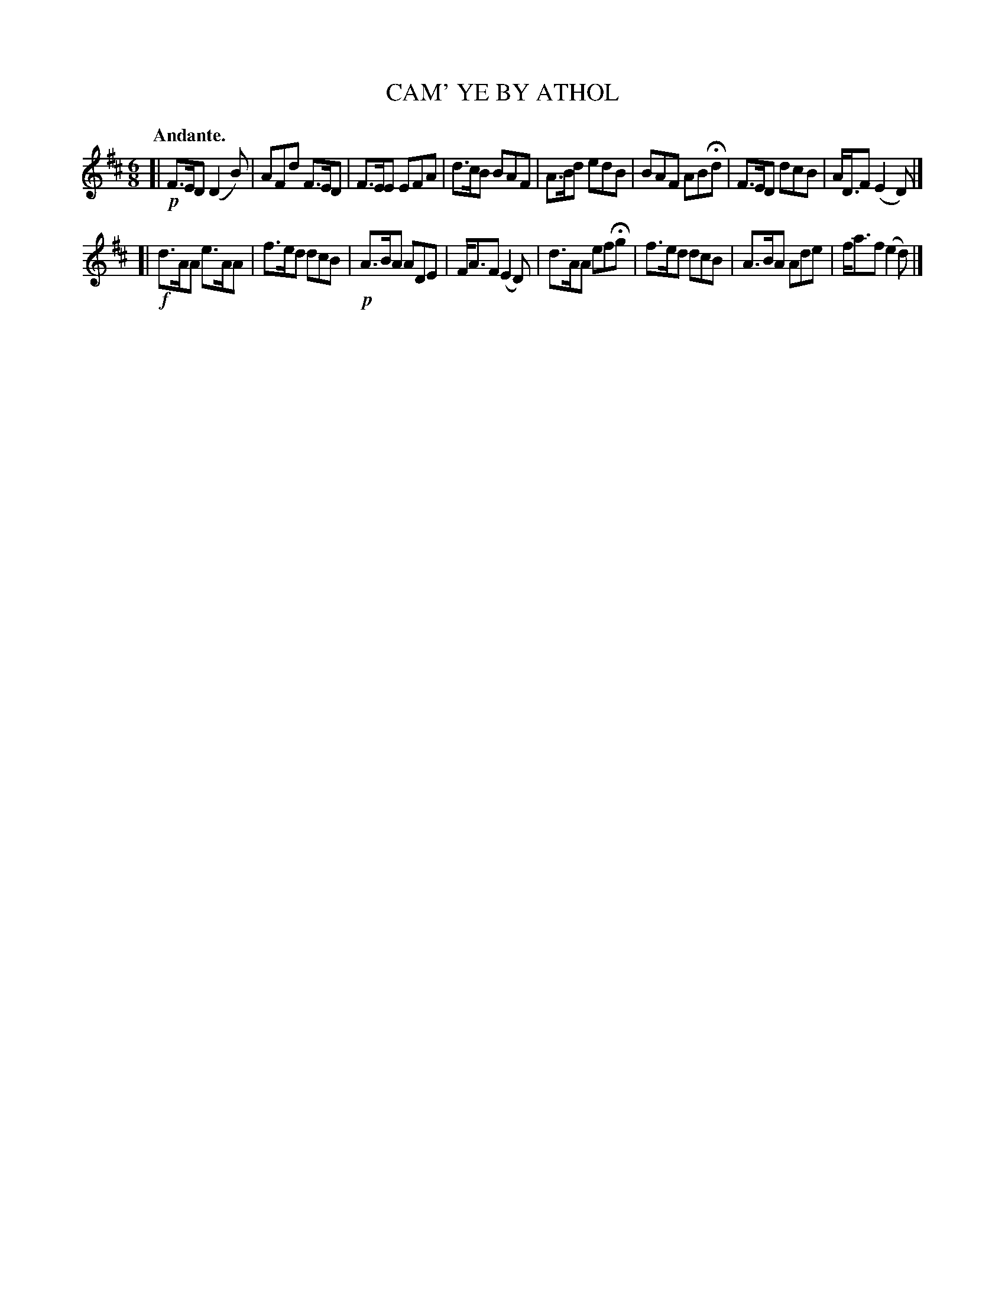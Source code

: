 X: 3408
T: CAM' YE BY ATHOL
Q: "Andante."
%R: air, jig
B: James Kerr "Merry Melodies" v.3 p.45 #408
Z: 2016 John Chambers <jc:trillian.mit.edu>
M: 6/8
L: 1/8
K: D
[|!p!\
F>ED (D2B) | AFd F>ED | F>EE EFA | d>cB BAF |\
A>Bd edB | BAF ABHd | F>ED dcB | A<DF (E2D) |]
[|!f!\
d>AA e>AA | f>ed dcB | !p!A>BA ADE | F<AF (E2D) |\
d>AA efHg | f>ed dcB | A>BA Ade | f<af (e2d) |]

